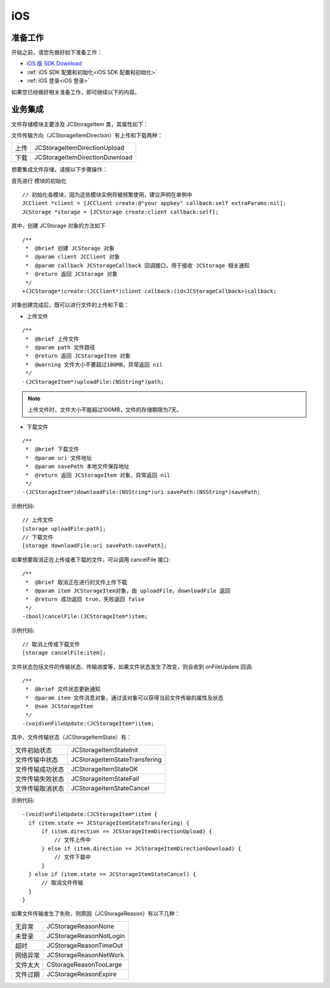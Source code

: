 iOS
===============================

准备工作
---------------------------

开始之前，请您先做好如下准备工作：

- `iOS 版 SDK Download <http://developer.juphoon.com/document/cloud-communication-ios-sdk#2>`_

- :ref:`iOS SDK 配置和初始化<iOS SDK 配置和初始化>`

- :ref:`iOS 登录<iOS 登录>`

如果您已经做好相关准备工作，即可继续以下的内容。


业务集成
----------------------------------

文件存储模块主要涉及 JCStorageItem 类，其属性如下：

.. csv-table::
   :file: storage_ios.csv

文件传输方向（JCStorageItemDirection）有上传和下载两种：

.. list-table::

   * - 上传
     - JCStorageItemDirectionUpload
   * - 下载
     - JCStorageItemDirectionDownload


想要集成文件存储，请按以下步骤操作：

.. highlight:: objective-c

首先进行 ``模块的初始化``

::

    // 初始化各模块，因为这些模块实例将被频繁使用，建议声明在单例中
    JCClient *client = [JCClient create:@"your appkey" callback:self extraParams:nil];
    JCStorage *storage = [JCStorage create:client callback:self];

其中，创建 JCStorage 对象的方法如下
::

    /**
     *  @brief 创建 JCStorage 对象
     *  @param client JCClient 对象
     *  @param callback JCStorageCallback 回调接口，用于接收 JCStorage 相关通知
     *  @return 返回 JCStorage 对象
     */
    +(JCStorage*)create:(JCClient*)client callback:(id<JCStorageCallback>)callback;

对象创建完成后，既可以进行文件的上传和下载：

- 上传文件

::

    /**
     *  @brief 上传文件
     *  @param path 文件路径
     *  @return 返回 JCStorageItem 对象
     *  @warning 文件大小不要超过100MB，异常返回 nil
     */
    -(JCStorageItem*)uploadFile:(NSString*)path;

.. note:: 上传文件时，文件大小不能超过100MB，文件的存储期限为7天。

- 下载文件

::

    /**
     *  @brief 下载文件
     *  @param uri 文件地址
     *  @param savePath 本地文件保存地址
     *  @return 返回 JCStorageItem 对象，异常返回 nil
     */
    -(JCStorageItem*)downloadFile:(NSString*)uri savePath:(NSString*)savePath;


示例代码::

    // 上传文件
    [storage uploadFile:path];
    // 下载文件
    [storage downloadFile:uri savePath:savePath];


如果想要取消正在上传或者下载的文件，可以调用 cancelFile 接口::

    /**
     *  @brief 取消正在进行的文件上传下载
     *  @param item JCStorageItem对象，由 uploadFile，downloadFile 返回
     *  @return 成功返回 true，失败返回 false
     */
    -(bool)cancelFile:(JCStorageItem*)item;

示例代码::

    // 取消上传或下载文件
    [storage cancelFile:item];

文件状态包括文件的传输状态、传输进度等，如果文件状态发生了改变，则会收到 onFileUpdate 回调::

    /**
     *  @brief 文件状态更新通知
     *  @param item 文件消息对象，通过该对象可以获得当前文件传输的属性及状态
     *  @see JCStorageItem
     */
    -(void)onFileUpdate:(JCStorageItem*)item;

其中，文件传输状态（JCStorageItemState）有：

.. list-table::

   * - 文件初始状态
     - JCStorageItemStateInit
   * - 文件传输中状态
     - JCStorageItemStateTransfering
   * - 文件传输成功状态
     - JCStorageItemStateOK
   * - 文件传输失败状态
     - JCStorageItemStateFail
   * - 文件传输取消状态
     - JCStorageItemStateCancel
    

示例代码::

    -(void)onFileUpdate:(JCStorageItem*)item {
      if (item.state == JCStorageItemStateTransfering) {
          if (item.direction == JCStorageItemDirectionUpload) {
              // 文件上传中
          } else if (item.direction == JCStorageItemDirectionDownload) {
              // 文件下载中
          }
      } else if (item.state == JCStorageItemStateCancel) {
          // 取消文件传输
      }
    }



如果文件传输发生了失败，则原因（JCStorageReason）有以下几种：

.. list-table::

   * - 无异常
     - JCStorageReasonNone
   * - 未登录
     - JCStorageReasonNotLogin
   * - 超时
     - JCStorageReasonTimeOut
   * - 网络异常
     - JCStorageReasonNetWork
   * - 文件太大
     - CStorageReasonTooLarge
   * - 文件过期
     - JCStorageReasonExpire